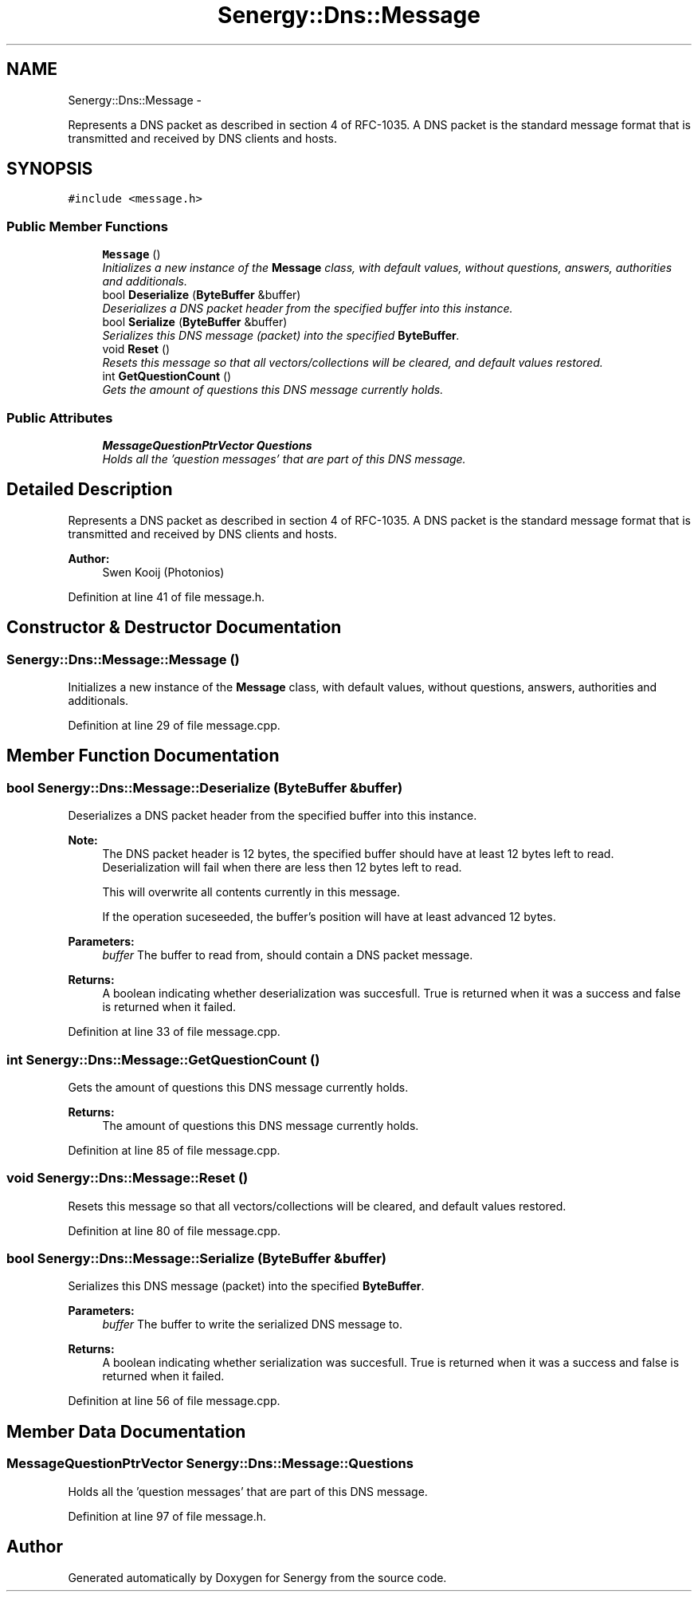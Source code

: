.TH "Senergy::Dns::Message" 3 "Wed Jan 29 2014" "Version 1.0" "Senergy" \" -*- nroff -*-
.ad l
.nh
.SH NAME
Senergy::Dns::Message \- 
.PP
Represents a DNS packet as described in section 4 of RFC-1035\&. A DNS packet is the standard message format that is transmitted and received by DNS clients and hosts\&.  

.SH SYNOPSIS
.br
.PP
.PP
\fC#include <message\&.h>\fP
.SS "Public Member Functions"

.in +1c
.ti -1c
.RI "\fBMessage\fP ()"
.br
.RI "\fIInitializes a new instance of the \fBMessage\fP class, with default values, without questions, answers, authorities and additionals\&. \fP"
.ti -1c
.RI "bool \fBDeserialize\fP (\fBByteBuffer\fP &buffer)"
.br
.RI "\fIDeserializes a DNS packet header from the specified buffer into this instance\&. \fP"
.ti -1c
.RI "bool \fBSerialize\fP (\fBByteBuffer\fP &buffer)"
.br
.RI "\fISerializes this DNS message (packet) into the specified \fBByteBuffer\fP\&. \fP"
.ti -1c
.RI "void \fBReset\fP ()"
.br
.RI "\fIResets this message so that all vectors/collections will be cleared, and default values restored\&. \fP"
.ti -1c
.RI "int \fBGetQuestionCount\fP ()"
.br
.RI "\fIGets the amount of questions this DNS message currently holds\&. \fP"
.in -1c
.SS "Public Attributes"

.in +1c
.ti -1c
.RI "\fBMessageQuestionPtrVector\fP \fBQuestions\fP"
.br
.RI "\fIHolds all the 'question messages' that are part of this DNS message\&. \fP"
.in -1c
.SH "Detailed Description"
.PP 
Represents a DNS packet as described in section 4 of RFC-1035\&. A DNS packet is the standard message format that is transmitted and received by DNS clients and hosts\&. 


.PP
\fBAuthor:\fP
.RS 4
Swen Kooij (Photonios) 
.RE
.PP

.PP
Definition at line 41 of file message\&.h\&.
.SH "Constructor & Destructor Documentation"
.PP 
.SS "Senergy::Dns::Message::Message ()"

.PP
Initializes a new instance of the \fBMessage\fP class, with default values, without questions, answers, authorities and additionals\&. 
.PP
Definition at line 29 of file message\&.cpp\&.
.SH "Member Function Documentation"
.PP 
.SS "bool Senergy::Dns::Message::Deserialize (\fBByteBuffer\fP &buffer)"

.PP
Deserializes a DNS packet header from the specified buffer into this instance\&. 
.PP
\fBNote:\fP
.RS 4
The DNS packet header is 12 bytes, the specified buffer should have at least 12 bytes left to read\&. Deserialization will fail when there are less then 12 bytes left to read\&.
.PP
This will overwrite all contents currently in this message\&.
.PP
If the operation suceseeded, the buffer's position will have at least advanced 12 bytes\&.
.RE
.PP
\fBParameters:\fP
.RS 4
\fIbuffer\fP The buffer to read from, should contain a DNS packet message\&.
.RE
.PP
\fBReturns:\fP
.RS 4
A boolean indicating whether deserialization was succesfull\&. True is returned when it was a success and false is returned when it failed\&. 
.RE
.PP

.PP
Definition at line 33 of file message\&.cpp\&.
.SS "int Senergy::Dns::Message::GetQuestionCount ()"

.PP
Gets the amount of questions this DNS message currently holds\&. 
.PP
\fBReturns:\fP
.RS 4
The amount of questions this DNS message currently holds\&. 
.RE
.PP

.PP
Definition at line 85 of file message\&.cpp\&.
.SS "void Senergy::Dns::Message::Reset ()"

.PP
Resets this message so that all vectors/collections will be cleared, and default values restored\&. 
.PP
Definition at line 80 of file message\&.cpp\&.
.SS "bool Senergy::Dns::Message::Serialize (\fBByteBuffer\fP &buffer)"

.PP
Serializes this DNS message (packet) into the specified \fBByteBuffer\fP\&. 
.PP
\fBParameters:\fP
.RS 4
\fIbuffer\fP The buffer to write the serialized DNS message to\&.
.RE
.PP
\fBReturns:\fP
.RS 4
A boolean indicating whether serialization was succesfull\&. True is returned when it was a success and false is returned when it failed\&. 
.RE
.PP

.PP
Definition at line 56 of file message\&.cpp\&.
.SH "Member Data Documentation"
.PP 
.SS "\fBMessageQuestionPtrVector\fP Senergy::Dns::Message::Questions"

.PP
Holds all the 'question messages' that are part of this DNS message\&. 
.PP
Definition at line 97 of file message\&.h\&.

.SH "Author"
.PP 
Generated automatically by Doxygen for Senergy from the source code\&.
